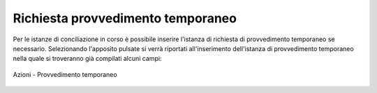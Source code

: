 Richiesta provvedimento temporaneo
==================================

Per le istanze di conciliazione in corso è possibile inserire l'istanza di richiesta di provvedimento temporaneo se necessario.
Selezionando l'apposito pulsate si verrà riportati all'inserimento dell'istanza di provvedimento temporaneo nella quale si troveranno già compilati alcuni campi:

.. figure:: /media/barra_azioni_provvedimento.png
   :align: center
   :name: barra-azioni-provvedimento
   :alt: Provvedimento barra azioni
   
   Azioni - Provvedimento temporaneo
